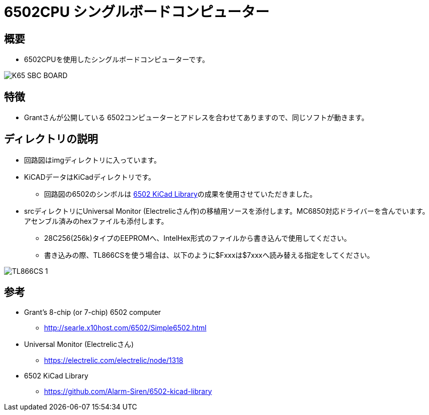 = 6502CPU シングルボードコンピューター =

== 概要 ==
* 6502CPUを使用したシングルボードコンピューターです。

image::img/K65-SBC-BOARD.jpg[]

== 特徴 ==
* Grantさんが公開している 6502コンピューターとアドレスを合わせてありますので、同じソフトが動きます。

== ディレクトリの説明 ==
* 回路図はimgディレクトリに入っています。
* KiCADデータはKiCadディレクトリです。
** 回路図の6502のシンボルは https://github.com/Alarm-Siren/6502-kicad-library[6502 KiCad Library]の成果を使用させていただきました。

* srcディレクトリにUniversal Monitor (Electrelicさん作)の移植用ソースを添付します。MC6850対応ドライバーを含んでいます。アセンブル済みのhexファイルも添付します。
** 28C256(256k)タイプのEEPROMへ、IntelHex形式のファイルから書き込んで使用してください。
** 書き込みの際、TL866CSを使う場合は、以下のように$Fxxxは$7xxxへ読み替える指定をしてください。

image::img/TL866CS-1.png[]

== 参考 ==
* Grant's 8-chip (or 7-chip) 6502 computer
** http://searle.x10host.com/6502/Simple6502.html
* Universal Monitor (Electrelicさん)
** https://electrelic.com/electrelic/node/1318
* 6502 KiCad Library
** https://github.com/Alarm-Siren/6502-kicad-library
